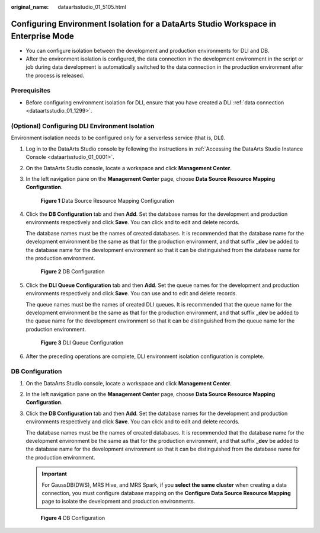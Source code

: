 :original_name: dataartsstudio_01_5105.html

.. _dataartsstudio_01_5105:

Configuring Environment Isolation for a DataArts Studio Workspace in Enterprise Mode
====================================================================================

-  You can configure isolation between the development and production environments for DLI and DB.
-  After the environment isolation is configured, the data connection in the development environment in the script or job during data development is automatically switched to the data connection in the production environment after the process is released.

Prerequisites
-------------

-  Before configuring environment isolation for DLI, ensure that you have created a DLI :ref:`data connection <dataartsstudio_01_1299>`.

(Optional) Configuring DLI Environment Isolation
------------------------------------------------

Environment isolation needs to be configured only for a serverless service (that is, DLI).

#. Log in to the DataArts Studio console by following the instructions in :ref:`Accessing the DataArts Studio Instance Console <dataartsstudio_01_0001>`.

#. On the DataArts Studio console, locate a workspace and click **Management Center**.

#. In the left navigation pane on the **Management Center** page, choose **Data Source Resource Mapping Configuration**.


   .. figure:: /_static/images/en-us_image_0000002269197513.png
      :alt: **Figure 1** Data Source Resource Mapping Configuration

      **Figure 1** Data Source Resource Mapping Configuration

#. Click the **DB Configuration** tab and then **Add**. Set the database names for the development and production environments respectively and click **Save**. You can click |image1| and |image2| to edit and delete records.

   The database names must be the names of created databases. It is recommended that the database name for the development environment be the same as that for the production environment, and that suffix **\_dev** be added to the database name for the development environment so that it can be distinguished from the database name for the production environment.


   .. figure:: /_static/images/en-us_image_0000002424390041.png
      :alt: **Figure 2** DB Configuration

      **Figure 2** DB Configuration

#. Click the **DLI Queue Configuration** tab and then **Add**. Set the queue names for the development and production environments respectively and click **Save**. You can use |image3| and |image4| to edit and delete records.

   The queue names must be the names of created DLI queues. It is recommended that the queue name for the development environment be the same as that for the production environment, and that suffix **\_dev** be added to the queue name for the development environment so that it can be distinguished from the queue name for the production environment.


   .. figure:: /_static/images/en-us_image_0000002269117457.png
      :alt: **Figure 3** DLI Queue Configuration

      **Figure 3** DLI Queue Configuration

#. After the preceding operations are complete, DLI environment isolation configuration is complete.

.. _dataartsstudio_01_5105__section20609134272018:

DB Configuration
----------------

#. On the DataArts Studio console, locate a workspace and click **Management Center**.

#. In the left navigation pane on the **Management Center** page, choose **Data Source Resource Mapping Configuration**.

#. Click the **DB Configuration** tab and then **Add**. Set the database names for the development and production environments respectively and click **Save**. You can click |image5| and |image6| to edit and delete records.

   The database names must be the names of created databases. It is recommended that the database name for the development environment be the same as that for the production environment, and that suffix **\_dev** be added to the database name for the development environment so that it can be distinguished from the database name for the production environment.

   .. important::

      For GaussDB(DWS), MRS Hive, and MRS Spark, if you **select the same cluster** when creating a data connection, you must configure database mapping on the **Configure Data Source Resource Mapping** page to isolate the development and production environments.


   .. figure:: /_static/images/en-us_image_0000002424510233.png
      :alt: **Figure 4** DB Configuration

      **Figure 4** DB Configuration

.. |image1| image:: /_static/images/en-us_image_0000002269117469.png
.. |image2| image:: /_static/images/en-us_image_0000002234078284.png
.. |image3| image:: /_static/images/en-us_image_0000002234078248.png
.. |image4| image:: /_static/images/en-us_image_0000002234078240.png
.. |image5| image:: /_static/images/en-us_image_0000002234238072.png
.. |image6| image:: /_static/images/en-us_image_0000002234078264.png
